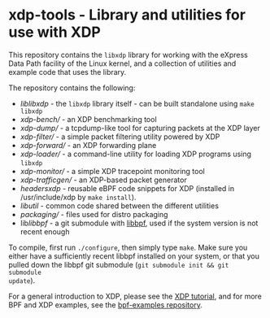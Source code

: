 * xdp-tools - Library and utilities for use with XDP

This repository contains the =libxdp= library for working with the eXpress Data
Path facility of the Linux kernel, and a collection of utilities and example
code that uses the library.

The repository contains the following:

- [[lib/libxdp/][lib/libxdp/]] - the =libxdp= library itself - can be built standalone using =make libxdp=
- [[xdp-bench/][xdp-bench/]] - an XDP benchmarking tool
- [[xdp-dump/][xdp-dump/]] - a tcpdump-like tool for capturing packets at the XDP layer
- [[xdp-filter/][xdp-filter/]] - a simple packet filtering utility powered by XDP
- [[xdp-forward/][xdp-forward/]] - an XDP forwarding plane
- [[xdp-loader/][xdp-loader/]] - a command-line utility for loading XDP programs using =libxdp=
- [[xdp-monitor/][xdp-monitor/]] - a simple XDP tracepoint monitoring tool
- [[xdp-trafficgen/][xdp-trafficgen/]] - an XDP-based packet generator
- [[headers/xdp/][headers/xdp/]] - reusable eBPF code snippets for XDP (installed in /usr/include/xdp by =make install=).
- [[lib/util/][lib/util/]] - common code shared between the different utilities
- [[packaging/][packaging/]] - files used for distro packaging
- lib/libbpf/ - a git submodule with [[https://github.com/libbpf/libbpf][libbpf]], used if the system version is not recent enough

To compile, first run =./configure=, then simply type =make=. Make sure you
either have a sufficiently recent libbpf installed on your system, or that you
pulled down the libbpf git submodule (=git submodule init && git submodule
update=).

For a general introduction to XDP, please see the [[https://github.com/xdp-project/xdp-tutorial][XDP tutorial]], and for more BPF
and XDP examples, see the [[https://github.com/xdp-project/bpf-examples][bpf-examples repository]].

